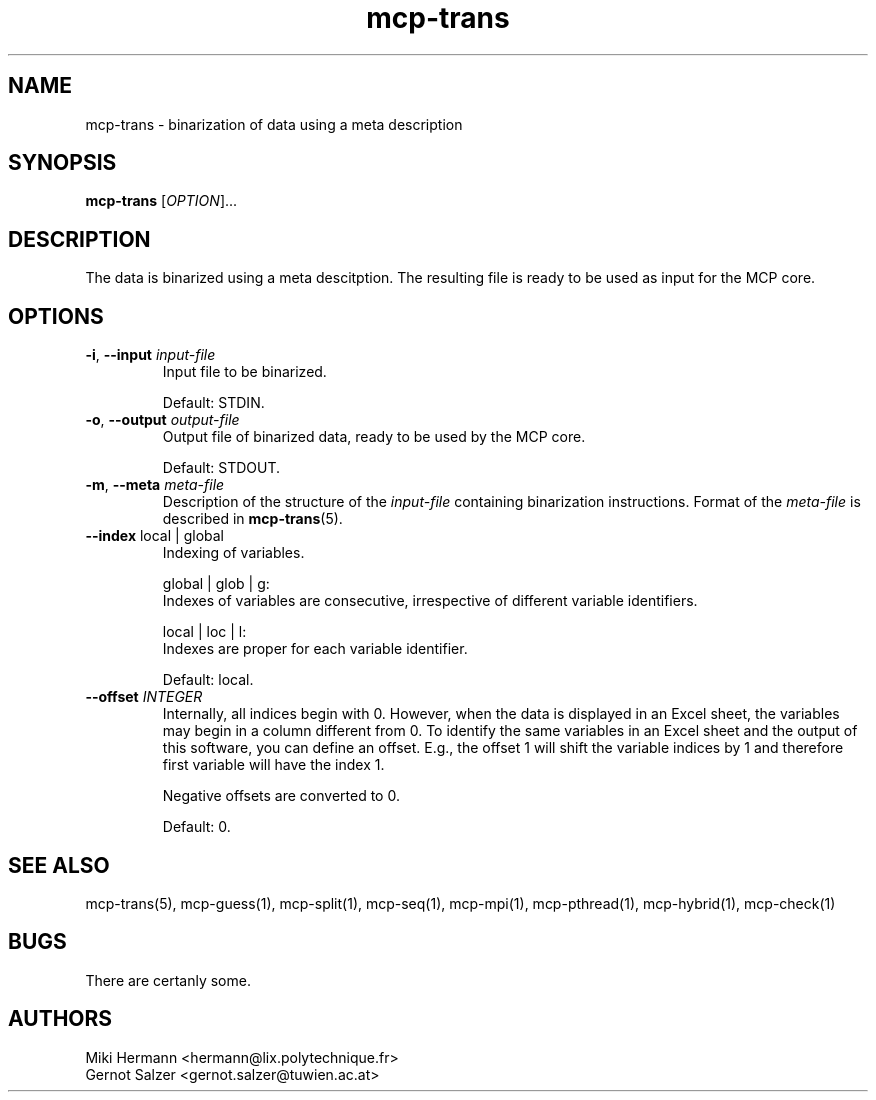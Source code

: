 .\" Copyright (c) 2019-2021 Miki Hermann & Gernot Salzer
.TH mcp-trans 1 "2021-03-10" "1.04" "MCP System"
.
.SH NAME
mcp-trans - binarization of data using a meta description
.
.SH SYNOPSIS
.B mcp-trans
.RI [\| "OPTION" "\|]\|.\|.\|."
.
.SH DESCRIPTION
.PP
The data is binarized using a meta descitption. The resulting file is
ready to be used as input for the MCP core.
.
.SH OPTIONS
.TP
\fB\-i\fR, \fB\-\-input\fI input-file
Input file to be binarized.
.IP
Default: STDIN.
.
.TP
\fB\-o\fR, \fB\-\-output\fI output-file
Output file of binarized data, ready to be used by the MCP core.
.IP
Default: STDOUT.
.
.TP
\fB\-m\fR, \fB\-\-meta\fI meta-file
Description of the structure of the \fIinput-file\fR containing
binarization instructions. Format of the \fImeta-file\fR is described
in \fBmcp-trans\fR(5).
.
.TP
\fB\-\-index \fRlocal | global
Indexing of variables.
.IP
global | glob | g:
.br
Indexes of variables are consecutive, irrespective of different
variable identifiers.
.IP
local | loc | l:
.br
Indexes are proper for each variable identifier.
.IP
Default: local.
.
.TP
.BI "\-\-offset " INTEGER
Internally, all indices begin with 0. However, when the data is
displayed in an Excel sheet, the variables may begin in a column
different from 0. To identify the same variables in an Excel sheet and
the output of this software, you can define an offset. E.g., the
offset 1 will shift the variable indices by 1 and therefore first
variable will have the index 1.
.IP
Negative offsets are converted to 0.
.IP
Default: 0.
.
.
.SH SEE ALSO
mcp-trans(5),
mcp-guess(1),
mcp-split(1),
mcp-seq(1),
mcp-mpi(1),
mcp-pthread(1),
mcp-hybrid(1),
mcp-check(1)
.
.SH BUGS
There are certanly some.
.
.SH AUTHORS
Miki Hermann <hermann@lix.polytechnique.fr>
.br
Gernot Salzer <gernot.salzer@tuwien.ac.at>
